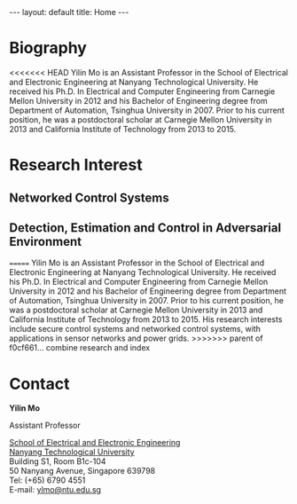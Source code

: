 #+OPTIONS:   H:4 num:nil toc:nil author:nil timestamp:nil tex:t 
#+BEGIN_HTML
---
layout: default
title: Home
---
#+END_HTML

* Biography

<<<<<<< HEAD
Yilin Mo is an Assistant Professor in the School of Electrical and Electronic Engineering at Nanyang Technological University. He received his Ph.D. In Electrical and Computer Engineering from Carnegie Mellon University in 2012 and his Bachelor of Engineering degree from Department of Automation, Tsinghua University in 2007. Prior to his current position, he was a postdoctoral scholar at Carnegie Mellon University in 2013 and California Institute of Technology from 2013 to 2015.

* Research Interest

** Networked Control Systems
** Detection, Estimation and Control in Adversarial Environment
=======
Yilin Mo is an Assistant Professor in the School of Electrical and Electronic Engineering at Nanyang Technological University. He received his Ph.D. In Electrical and Computer Engineering from Carnegie Mellon University in 2012 and his Bachelor of Engineering degree from Department of Automation, Tsinghua University in 2007. Prior to his current position, he was a postdoctoral scholar at Carnegie Mellon University in 2013 and California Institute of Technology from 2013 to 2015. His research interests include secure control systems and networked control systems, with applications in sensor networks and power grids.
>>>>>>> parent of f0cf661... combine research and index

* Contact

*Yilin Mo*

Assistant Professor

[[http://www.eee.ntu.edu.sg/Pages/Home.aspx][School of Electrical and Electronic Engineering]]\\
[[http://www.ntu.edu.sg/Pages/home.aspx][Nanyang Technological University]]\\
Building S1, Room B1c-104\\
50 Nanyang Avenue, Singapore 639798\\
Tel: (+65) 6790 4551\\
E-mail: [[mailto:ylmo@ntu.edu.sg][ylmo@ntu.edu.sg]]
